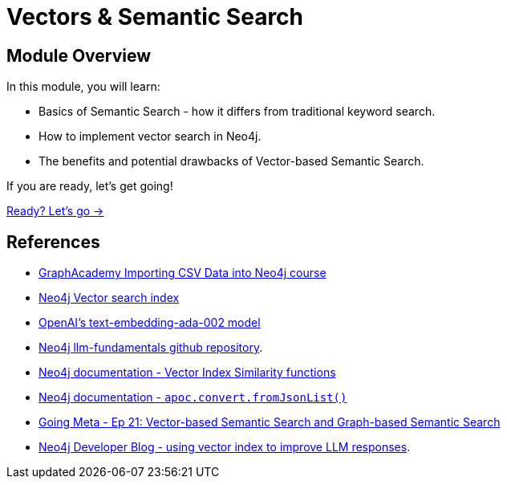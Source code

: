 = Vectors & Semantic Search
:order: 2

== Module Overview

In this module, you will learn:

* Basics of Semantic Search - how it differs from traditional keyword search.
* How to implement vector search in Neo4j.
* The benefits and potential drawbacks of Vector-based Semantic Search. 

If you are ready, let's get going!

link:./1-semantic-search/[Ready? Let's go →, role=btn]

== References

* link:https://graphacademy.neo4j.com/courses/importing-cypher/[GraphAcademy Importing CSV Data into Neo4j course]
* link:https://neo4j.com/docs/cypher-manual/current/indexes-for-vector-search/[Neo4j Vector search index^]
* link:https://platform.openai.com/docs/guides/embeddings/what-are-embeddings[OpenAI's text-embedding-ada-002 model^]
* link:https://github.com/neo4j-graphacademy/llm-fundamentals[Neo4j llm-fundamentals github repository^].
* link:https://neo4j.com/docs/cypher-manual/current/indexes-for-vector-search/#indexes-vector-similarity[Neo4j documentation - Vector Index Similarity functions^]
* link:https://neo4j.com/docs/apoc/current/overview/apoc.convert/apoc.convert.fromJsonList/[Neo4j documentation - `apoc.convert.fromJsonList()`^]
* link:https://www.youtube.com/watch?v=bRD09ndyJNs[Going Meta - Ep 21: Vector-based Semantic Search and Graph-based Semantic Search^]
* link:https://medium.com/neo4j/building-an-educational-chatbot-for-graphacademy-with-neo4j-f707c4ce311b[Neo4j Developer Blog - using vector index to improve LLM responses^].